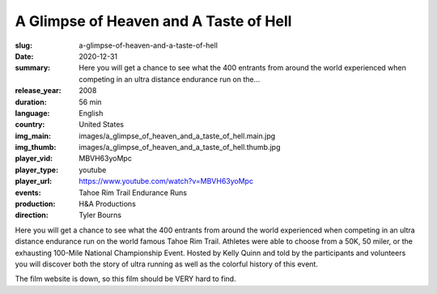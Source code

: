 A Glimpse of Heaven and A Taste of Hell
#######################################

:slug: a-glimpse-of-heaven-and-a-taste-of-hell
:date: 2020-12-31
:summary: Here you will get a chance to see what the 400 entrants from around the world experienced when competing in an ultra distance endurance run on the...
:release_year: 2008
:duration: 56 min
:language: English
:country: United States
:img_main: images/a_glimpse_of_heaven_and_a_taste_of_hell.main.jpg
:img_thumb: images/a_glimpse_of_heaven_and_a_taste_of_hell.thumb.jpg
:player_vid: MBVH63yoMpc
:player_type: youtube
:player_url: https://www.youtube.com/watch?v=MBVH63yoMpc
:events: Tahoe Rim Trail Endurance Runs
:production: H&A Productions
:direction: Tyler Bourns

Here you will get a chance to see what the 400 entrants from around the world experienced when competing in an ultra distance endurance run on the world famous Tahoe Rim Trail. Athletes were able to choose from a 50K, 50 miler, or the exhausting 100-Mile National Championship Event. Hosted by Kelly Quinn and told by the participants and volunteers you will discover both the story of ultra running as well as the colorful history of this event. 

The film website is down, so this film should be VERY hard to find.
